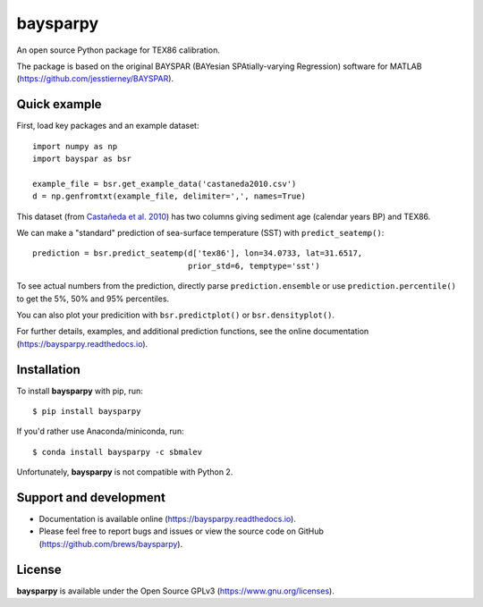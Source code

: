 baysparpy
=========

.. image:: https://travis-ci.org/brews/baysparpy.svg?branch=master
    :target: https://travis-ci.org/brews/baysparpy


An open source Python package for TEX86 calibration.

The package is based on the original BAYSPAR (BAYesian SPAtially-varying Regression) software for MATLAB (https://github.com/jesstierney/BAYSPAR).


Quick example
-------------

First, load key packages and an example dataset::

    import numpy as np
    import bayspar as bsr

    example_file = bsr.get_example_data('castaneda2010.csv')
    d = np.genfromtxt(example_file, delimiter=',', names=True)

This dataset (from `Castañeda et al. 2010 <https://doi.org/10.1029/2009PA001740>`_)
has two columns giving sediment age (calendar years BP) and TEX86.

We can make a "standard" prediction of sea-surface temperature (SST) with ``predict_seatemp()``::

    prediction = bsr.predict_seatemp(d['tex86'], lon=34.0733, lat=31.6517,
                                     prior_std=6, temptype='sst')

To see actual numbers from the prediction, directly parse ``prediction.ensemble`` or use ``prediction.percentile()`` to get the 5%, 50% and 95% percentiles.

You can also plot your predicition with ``bsr.predictplot()`` or ``bsr.densityplot()``.

For further details, examples, and additional prediction functions, see the online documentation (https://baysparpy.readthedocs.io).


Installation
------------

To install **baysparpy** with pip, run::

    $ pip install baysparpy

If you'd rather use Anaconda/miniconda, run::

    $ conda install baysparpy -c sbmalev

Unfortunately, **baysparpy** is not compatible with Python 2.

Support and development
-----------------------

- Documentation is available online (https://baysparpy.readthedocs.io).

- Please feel free to report bugs and issues or view the source code on GitHub (https://github.com/brews/baysparpy).


License
-------

**baysparpy** is available under the Open Source GPLv3 (https://www.gnu.org/licenses).

